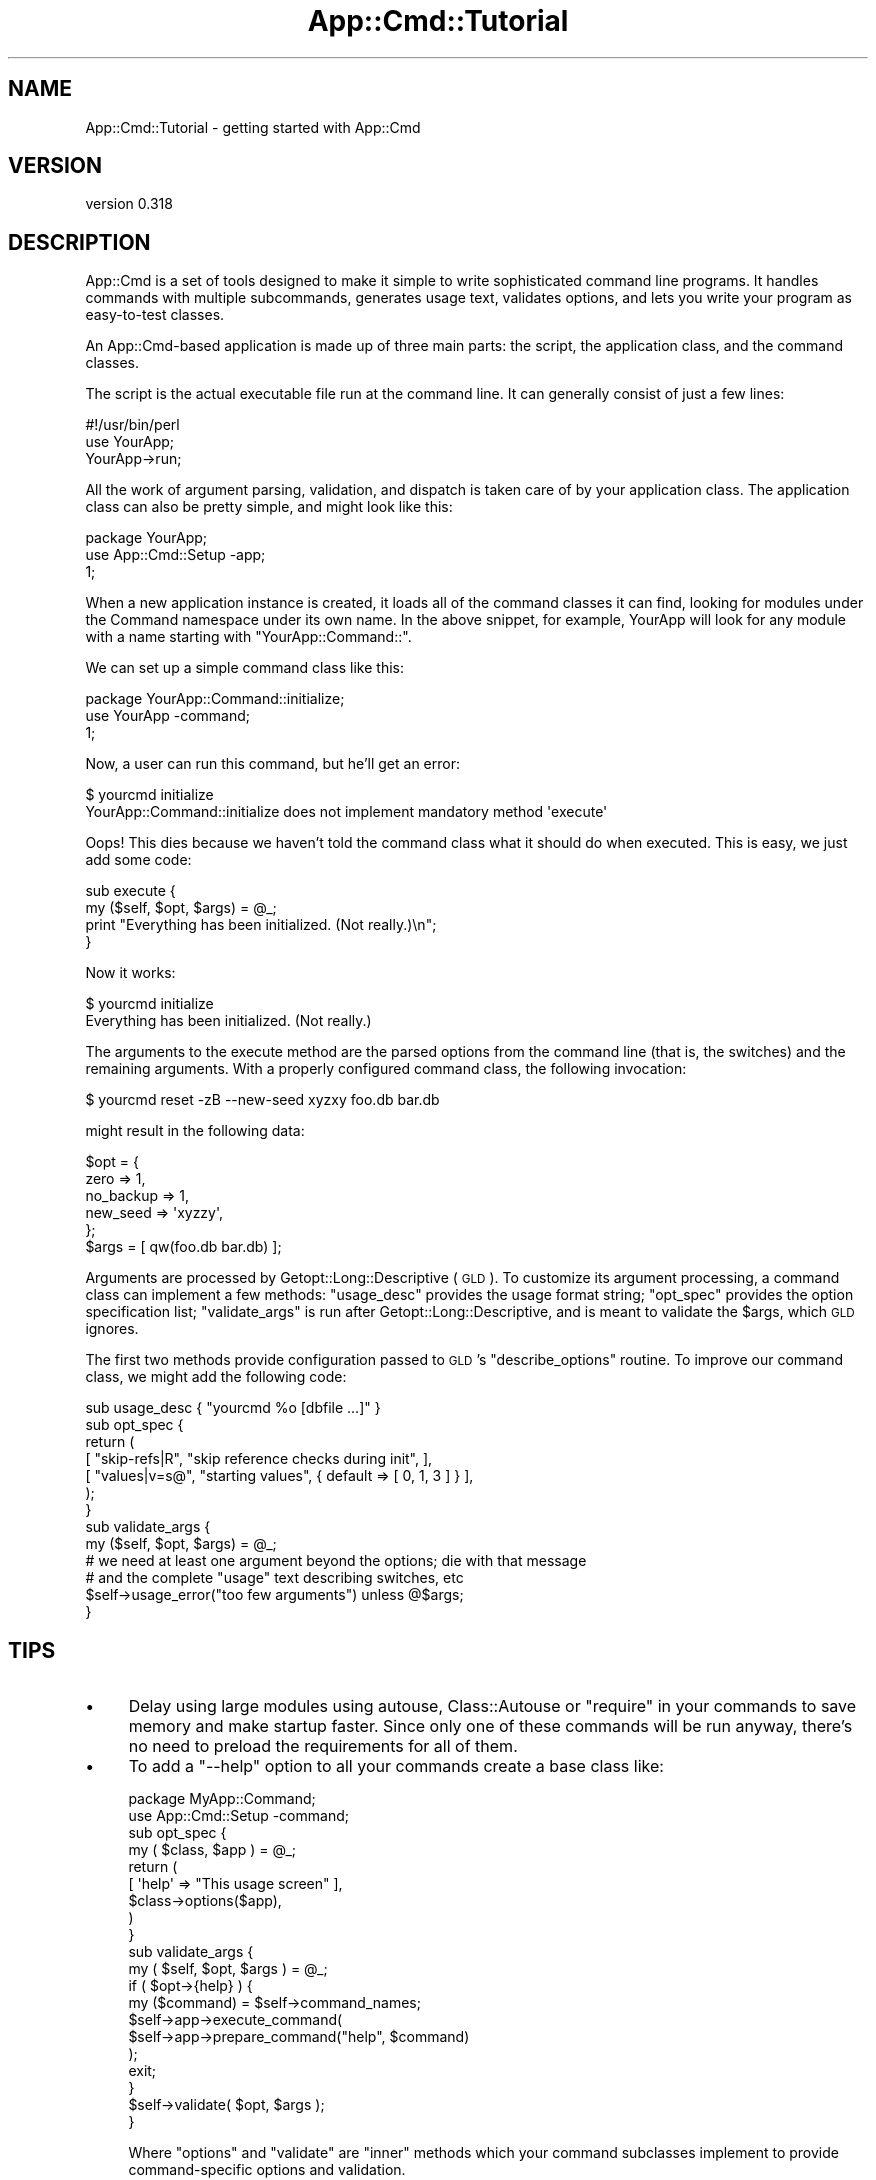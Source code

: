 .\" Automatically generated by Pod::Man 2.22 (Pod::Simple 3.07)
.\"
.\" Standard preamble:
.\" ========================================================================
.de Sp \" Vertical space (when we can't use .PP)
.if t .sp .5v
.if n .sp
..
.de Vb \" Begin verbatim text
.ft CW
.nf
.ne \\$1
..
.de Ve \" End verbatim text
.ft R
.fi
..
.\" Set up some character translations and predefined strings.  \*(-- will
.\" give an unbreakable dash, \*(PI will give pi, \*(L" will give a left
.\" double quote, and \*(R" will give a right double quote.  \*(C+ will
.\" give a nicer C++.  Capital omega is used to do unbreakable dashes and
.\" therefore won't be available.  \*(C` and \*(C' expand to `' in nroff,
.\" nothing in troff, for use with C<>.
.tr \(*W-
.ds C+ C\v'-.1v'\h'-1p'\s-2+\h'-1p'+\s0\v'.1v'\h'-1p'
.ie n \{\
.    ds -- \(*W-
.    ds PI pi
.    if (\n(.H=4u)&(1m=24u) .ds -- \(*W\h'-12u'\(*W\h'-12u'-\" diablo 10 pitch
.    if (\n(.H=4u)&(1m=20u) .ds -- \(*W\h'-12u'\(*W\h'-8u'-\"  diablo 12 pitch
.    ds L" ""
.    ds R" ""
.    ds C` ""
.    ds C' ""
'br\}
.el\{\
.    ds -- \|\(em\|
.    ds PI \(*p
.    ds L" ``
.    ds R" ''
'br\}
.\"
.\" Escape single quotes in literal strings from groff's Unicode transform.
.ie \n(.g .ds Aq \(aq
.el       .ds Aq '
.\"
.\" If the F register is turned on, we'll generate index entries on stderr for
.\" titles (.TH), headers (.SH), subsections (.SS), items (.Ip), and index
.\" entries marked with X<> in POD.  Of course, you'll have to process the
.\" output yourself in some meaningful fashion.
.ie \nF \{\
.    de IX
.    tm Index:\\$1\t\\n%\t"\\$2"
..
.    nr % 0
.    rr F
.\}
.el \{\
.    de IX
..
.\}
.\"
.\" Accent mark definitions (@(#)ms.acc 1.5 88/02/08 SMI; from UCB 4.2).
.\" Fear.  Run.  Save yourself.  No user-serviceable parts.
.    \" fudge factors for nroff and troff
.if n \{\
.    ds #H 0
.    ds #V .8m
.    ds #F .3m
.    ds #[ \f1
.    ds #] \fP
.\}
.if t \{\
.    ds #H ((1u-(\\\\n(.fu%2u))*.13m)
.    ds #V .6m
.    ds #F 0
.    ds #[ \&
.    ds #] \&
.\}
.    \" simple accents for nroff and troff
.if n \{\
.    ds ' \&
.    ds ` \&
.    ds ^ \&
.    ds , \&
.    ds ~ ~
.    ds /
.\}
.if t \{\
.    ds ' \\k:\h'-(\\n(.wu*8/10-\*(#H)'\'\h"|\\n:u"
.    ds ` \\k:\h'-(\\n(.wu*8/10-\*(#H)'\`\h'|\\n:u'
.    ds ^ \\k:\h'-(\\n(.wu*10/11-\*(#H)'^\h'|\\n:u'
.    ds , \\k:\h'-(\\n(.wu*8/10)',\h'|\\n:u'
.    ds ~ \\k:\h'-(\\n(.wu-\*(#H-.1m)'~\h'|\\n:u'
.    ds / \\k:\h'-(\\n(.wu*8/10-\*(#H)'\z\(sl\h'|\\n:u'
.\}
.    \" troff and (daisy-wheel) nroff accents
.ds : \\k:\h'-(\\n(.wu*8/10-\*(#H+.1m+\*(#F)'\v'-\*(#V'\z.\h'.2m+\*(#F'.\h'|\\n:u'\v'\*(#V'
.ds 8 \h'\*(#H'\(*b\h'-\*(#H'
.ds o \\k:\h'-(\\n(.wu+\w'\(de'u-\*(#H)/2u'\v'-.3n'\*(#[\z\(de\v'.3n'\h'|\\n:u'\*(#]
.ds d- \h'\*(#H'\(pd\h'-\w'~'u'\v'-.25m'\f2\(hy\fP\v'.25m'\h'-\*(#H'
.ds D- D\\k:\h'-\w'D'u'\v'-.11m'\z\(hy\v'.11m'\h'|\\n:u'
.ds th \*(#[\v'.3m'\s+1I\s-1\v'-.3m'\h'-(\w'I'u*2/3)'\s-1o\s+1\*(#]
.ds Th \*(#[\s+2I\s-2\h'-\w'I'u*3/5'\v'-.3m'o\v'.3m'\*(#]
.ds ae a\h'-(\w'a'u*4/10)'e
.ds Ae A\h'-(\w'A'u*4/10)'E
.    \" corrections for vroff
.if v .ds ~ \\k:\h'-(\\n(.wu*9/10-\*(#H)'\s-2\u~\d\s+2\h'|\\n:u'
.if v .ds ^ \\k:\h'-(\\n(.wu*10/11-\*(#H)'\v'-.4m'^\v'.4m'\h'|\\n:u'
.    \" for low resolution devices (crt and lpr)
.if \n(.H>23 .if \n(.V>19 \
\{\
.    ds : e
.    ds 8 ss
.    ds o a
.    ds d- d\h'-1'\(ga
.    ds D- D\h'-1'\(hy
.    ds th \o'bp'
.    ds Th \o'LP'
.    ds ae ae
.    ds Ae AE
.\}
.rm #[ #] #H #V #F C
.\" ========================================================================
.\"
.IX Title "App::Cmd::Tutorial 3pm"
.TH App::Cmd::Tutorial 3pm "2012-05-05" "perl v5.10.1" "User Contributed Perl Documentation"
.\" For nroff, turn off justification.  Always turn off hyphenation; it makes
.\" way too many mistakes in technical documents.
.if n .ad l
.nh
.SH "NAME"
App::Cmd::Tutorial \- getting started with App::Cmd
.SH "VERSION"
.IX Header "VERSION"
version 0.318
.SH "DESCRIPTION"
.IX Header "DESCRIPTION"
App::Cmd is a set of tools designed to make it simple to write sophisticated
command line programs.  It handles commands with multiple subcommands,
generates usage text, validates options, and lets you write your program as
easy-to-test classes.
.PP
An App::Cmd\-based application is made up of three main parts:  the script, the
application class, and the command classes.
.PP
The script is the actual executable file run at the command line.  It can
generally consist of just a few lines:
.PP
.Vb 3
\&  #!/usr/bin/perl
\&  use YourApp;
\&  YourApp\->run;
.Ve
.PP
All the work of argument parsing, validation, and dispatch is taken care of by
your application class.  The application class can also be pretty simple, and
might look like this:
.PP
.Vb 3
\&  package YourApp;
\&  use App::Cmd::Setup \-app;
\&  1;
.Ve
.PP
When a new application instance is created, it loads all of the command classes
it can find, looking for modules under the Command namespace under its own
name.  In the above snippet, for example, YourApp will look for any module with
a name starting with \f(CW\*(C`YourApp::Command::\*(C'\fR.
.PP
We can set up a simple command class like this:
.PP
.Vb 3
\&  package YourApp::Command::initialize;
\&  use YourApp \-command;
\&  1;
.Ve
.PP
Now, a user can run this command, but he'll get an error:
.PP
.Vb 2
\&  $ yourcmd initialize
\&  YourApp::Command::initialize does not implement mandatory method \*(Aqexecute\*(Aq
.Ve
.PP
Oops!  This dies because we haven't told the command class what it should do
when executed.  This is easy, we just add some code:
.PP
.Vb 2
\&  sub execute {
\&    my ($self, $opt, $args) = @_;
\&
\&    print "Everything has been initialized.  (Not really.)\en";
\&  }
.Ve
.PP
Now it works:
.PP
.Vb 2
\&  $ yourcmd initialize
\&  Everything has been initialized.  (Not really.)
.Ve
.PP
The arguments to the execute method are the parsed options from the command
line (that is, the switches) and the remaining arguments.  With a properly
configured command class, the following invocation:
.PP
.Vb 1
\&  $ yourcmd reset \-zB \-\-new\-seed xyzxy foo.db bar.db
.Ve
.PP
might result in the following data:
.PP
.Vb 5
\&  $opt = {
\&    zero      => 1,
\&    no_backup => 1,
\&    new_seed  => \*(Aqxyzzy\*(Aq,
\&  };
\&
\&  $args = [ qw(foo.db bar.db) ];
.Ve
.PP
Arguments are processed by Getopt::Long::Descriptive (\s-1GLD\s0).  To customize
its argument processing, a command class can implement a few methods:
\&\f(CW\*(C`usage_desc\*(C'\fR provides the usage format string; \f(CW\*(C`opt_spec\*(C'\fR provides the option
specification list; \f(CW\*(C`validate_args\*(C'\fR is run after Getopt::Long::Descriptive,
and is meant to validate the \f(CW$args\fR, which \s-1GLD\s0 ignores.
.PP
The first two methods provide configuration passed to \s-1GLD\s0's \f(CW\*(C`describe_options\*(C'\fR
routine.  To improve our command class, we might add the following code:
.PP
.Vb 1
\&  sub usage_desc { "yourcmd %o [dbfile ...]" }
\&
\&  sub opt_spec {
\&    return (
\&      [ "skip\-refs|R",  "skip reference checks during init", ],
\&      [ "values|v=s@",  "starting values", { default => [ 0, 1, 3 ] } ],
\&    );
\&  }
\&
\&  sub validate_args {
\&    my ($self, $opt, $args) = @_;
\&
\&    # we need at least one argument beyond the options; die with that message
\&    # and the complete "usage" text describing switches, etc
\&    $self\->usage_error("too few arguments") unless @$args;
\&  }
.Ve
.SH "TIPS"
.IX Header "TIPS"
.IP "\(bu" 4
Delay using large modules using autouse, Class::Autouse or \f(CW\*(C`require\*(C'\fR in
your commands to save memory and make startup faster. Since only one of these
commands will be run anyway, there's no need to preload the requirements for
all of them.
.IP "\(bu" 4
To add a \f(CW\*(C`\-\-help\*(C'\fR option to all your commands create a base class like:
.Sp
.Vb 2
\&  package MyApp::Command;
\&  use App::Cmd::Setup \-command;
\&
\&  sub opt_spec {
\&    my ( $class, $app ) = @_;
\&    return (
\&      [ \*(Aqhelp\*(Aq => "This usage screen" ],
\&      $class\->options($app),
\&    )
\&  }
\&
\&  sub validate_args {
\&    my ( $self, $opt, $args ) = @_;
\&    if ( $opt\->{help} ) {
\&      my ($command) = $self\->command_names;
\&      $self\->app\->execute_command(
\&        $self\->app\->prepare_command("help", $command)
\&      );
\&      exit;
\&    }
\&    $self\->validate( $opt, $args );
\&  }
.Ve
.Sp
Where \f(CW\*(C`options\*(C'\fR and \f(CW\*(C`validate\*(C'\fR are \*(L"inner\*(R" methods which your command
subclasses implement to provide command-specific options and validation.
.IP "\(bu" 4
Add a \f(CW\*(C`description\*(C'\fR method to your commands for more verbose output
from the built-in \f(CW\*(C`App::Cmd::Command::help|help\*(C'\fR command.
.Sp
.Vb 3
\&  sub description {
\&    return "The initialize command prepares ...";
\&  }
.Ve
.IP "\(bu" 4
To let your users configure default values for options, put a sub like
.Sp
.Vb 4
\&  sub config {
\&    my $app = shift;
\&    $app\->{config} ||= TheLovelyConfigModule\->load_config_file();
\&  }
.Ve
.Sp
in your main app file, and then do something like:
.Sp
.Vb 9
\&  sub opt_spec {
\&    my ( $class, $app ) = @_;
\&    my ( $name ) = $class\->command_names;
\&    return (
\&      [ \*(Aqblort=s\*(Aq => "That special option",
\&        { default => $app\->config\->{$name}{blort} || $fallback_default },
\&      ],
\&    );
\&  }
.Ve
.Sp
Or better yet, put this logic in a superclass and process the return value from
an \*(L"inner\*(R" method (see previous tip for an example).
.SH "AUTHOR"
.IX Header "AUTHOR"
Ricardo Signes <rjbs@cpan.org>
.SH "COPYRIGHT AND LICENSE"
.IX Header "COPYRIGHT AND LICENSE"
This software is copyright (c) 2012 by Ricardo Signes.
.PP
This is free software; you can redistribute it and/or modify it under
the same terms as the Perl 5 programming language system itself.
